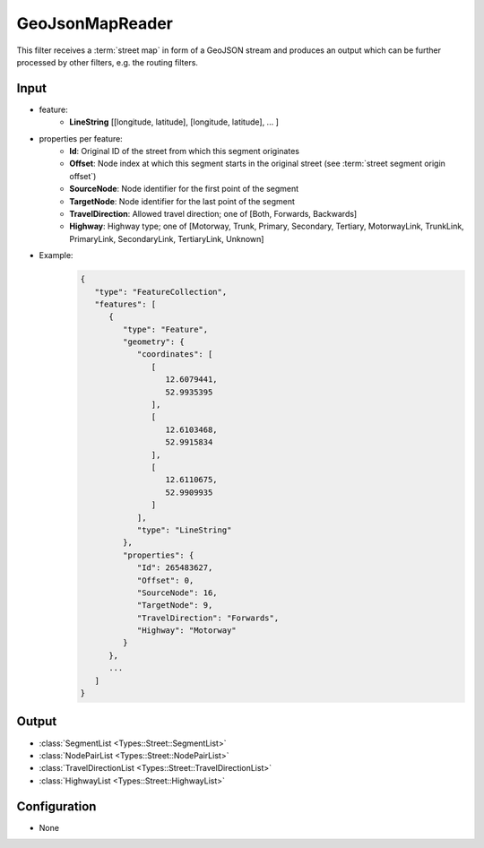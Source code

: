 .. _filter_geojsonmapreader:

================
GeoJsonMapReader
================

This filter receives a :term:`street map` in form of a GeoJSON stream and produces an output which can be further processed by other filters,
e.g. the routing filters.

Input
=====

- feature:
   - **LineString** [[longitude, latitude], [longitude, latitude], ... ]
- properties per feature:
   - **Id**: Original ID of the street from which this segment originates
   - **Offset**: Node index at which this segment starts in the original street (see :term:`street segment origin offset`)
   - **SourceNode**: Node identifier for the first point of the segment
   - **TargetNode**: Node identifier for the last point of the segment
   - **TravelDirection**: Allowed travel direction; one of [Both, Forwards, Backwards]
   - **Highway**: Highway type; one of [Motorway, Trunk, Primary, Secondary, Tertiary, MotorwayLink, TrunkLink, PrimaryLink, SecondaryLink, TertiaryLink, Unknown]
- Example:
   .. code-block:: json

       {
          "type": "FeatureCollection",
          "features": [
             {
                "type": "Feature",
                "geometry": {
                   "coordinates": [
                      [
                         12.6079441,
                         52.9935395
                      ],
                      [
                         12.6103468,
                         52.9915834
                      ],
                      [
                         12.6110675,
                         52.9909935
                      ]
                   ],
                   "type": "LineString"
                },
                "properties": {
                   "Id": 265483627,
                   "Offset": 0,
                   "SourceNode": 16,
                   "TargetNode": 9,
                   "TravelDirection": "Forwards",
                   "Highway": "Motorway"
                }
             },
             ...
          ]
       }

Output
======

- :class:`SegmentList <Types::Street::SegmentList>`
- :class:`NodePairList <Types::Street::NodePairList>`
- :class:`TravelDirectionList <Types::Street::TravelDirectionList>`
- :class:`HighwayList <Types::Street::HighwayList>`

Configuration
=============

- None
